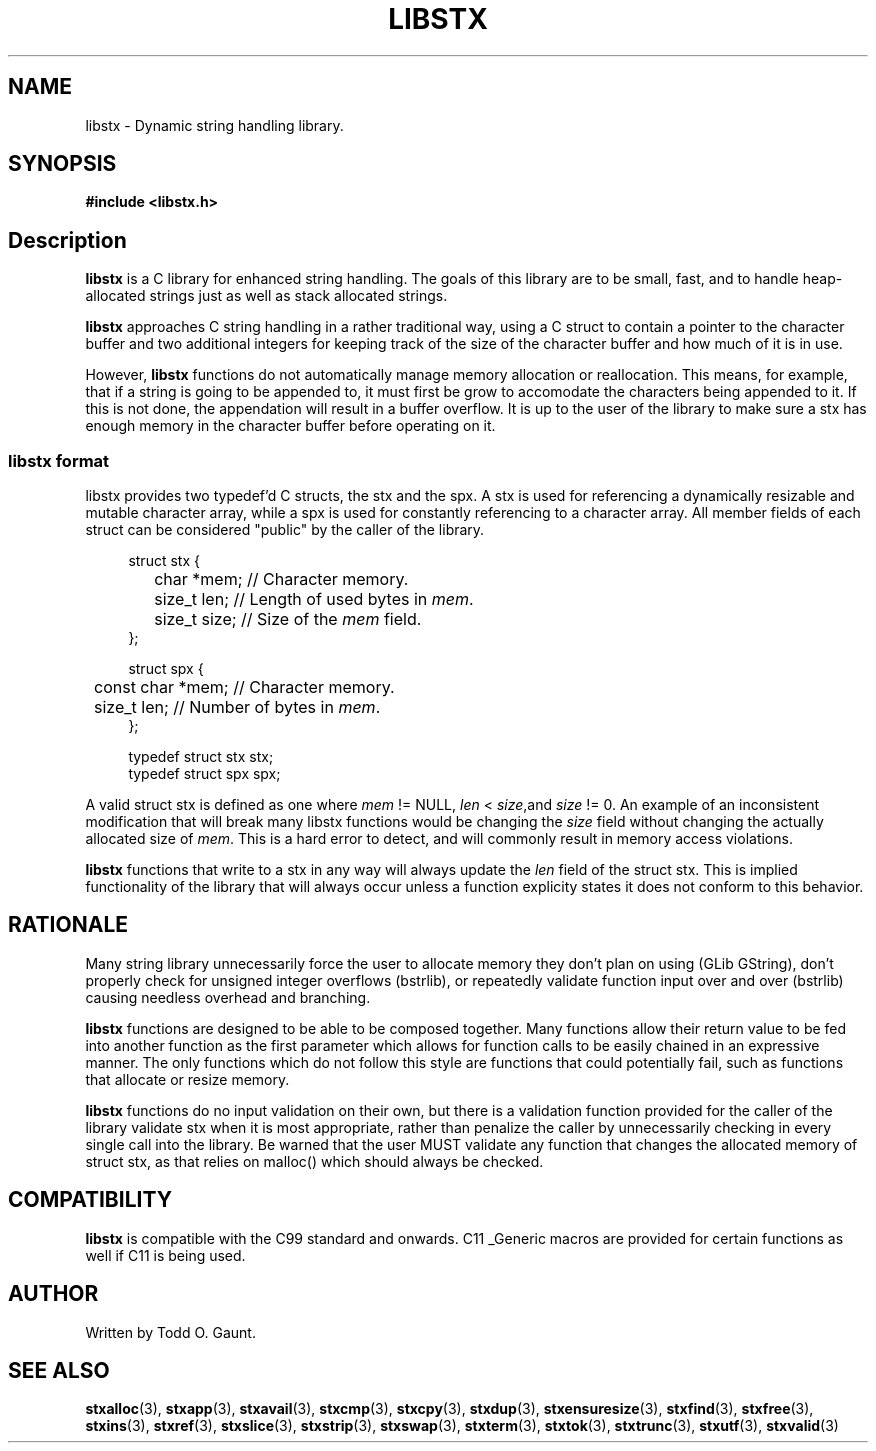 .TH LIBSTX 7 libstx
.SH NAME
libstx - Dynamic string handling library.
.SH SYNOPSIS
.B #include <libstx.h>
.SH Description
.B libstx
is a C library for enhanced string handling. The goals of this library are to be 
small, fast, and to handle heap-allocated strings just as well as stack
allocated strings.
.P
.B libstx
approaches C string handling in a rather traditional way, using a C struct to
contain a pointer to the character buffer and two additional integers for
keeping track of the size of the character buffer and how much of it is in use.
.P
However,
.B libstx
functions do not automatically manage memory allocation or reallocation. This
means, for example, that if a string is going to be appended to, it must first
be grow to accomodate the characters being appended to it. If this is not done,
the appendation will result in a buffer overflow. It is up to the user of the
library to make sure a stx has enough memory in the character buffer before
operating on it.
.SS libstx format
libstx provides two typedef'd  C structs, the stx and the spx. A stx is used for
referencing a dynamically resizable and mutable character array, while a spx 
is used for constantly referencing to a character array. All member fields of
each struct can be considered "public" by the caller of the library.
.P
.in +4n
.nf
struct stx {
	char *mem;   // Character memory.
	size_t len;  // Length of used bytes in \fImem\fP.
	size_t size; // Size of the \fImem\fP field.
};

struct spx {
	const char *mem;   // Character memory.
	size_t len;  // Number of bytes in \fImem\fP.
};

typedef struct stx stx;
typedef struct spx spx;
.fi
.in
.P
A valid struct stx is defined as one where
.I mem
!= NULL,
.I len
<
.IR size ,and
.I size
!= 0.
An example of an inconsistent modification that will break many libstx
functions would be changing the \fIsize\fP field without changing 
the actually allocated size of \fImem\fP. This is a hard error to detect, and
will commonly result in memory access violations.
.P
.B libstx
functions that write to a stx in any way will always
update the
.I len
field of the struct stx. This is implied functionality of the library that will
always occur unless a function explicity states it does not conform to this
behavior.
.SH RATIONALE
Many string library unnecessarily force the user to allocate memory they don't
plan on using (GLib GString), don't properly check for unsigned integer
overflows (bstrlib), or repeatedly validate function input over and over
(bstrlib) causing needless overhead and branching.
.P
.B libstx
functions are designed to be able to be composed together. Many functions allow
their return value to be fed into another function as the first parameter which
allows for function calls to be easily chained in an expressive manner. The only
functions which do not follow this style are functions that could potentially
fail, such as functions that allocate or resize memory.
.P
.B libstx
functions do no input validation on their own, but there is a validation
function provided for the caller of the library validate stx when it is most 
appropriate, rather than penalize the caller by unnecessarily checking in every 
single call into the library. Be warned that the user MUST validate any
function that changes the allocated memory of struct stx, as that relies on
malloc() which should always be checked.
.SH COMPATIBILITY
.B libstx
is compatible with the C99 standard and onwards. C11 _Generic macros are
provided for certain functions as well if C11 is being used.
.SH AUTHOR
Written by Todd O. Gaunt.
.SH SEE ALSO
.BR stxalloc (3),
.BR stxapp (3),
.BR stxavail (3),
.BR stxcmp (3),
.BR stxcpy (3),
.BR stxdup (3),
.BR stxensuresize (3),
.BR stxfind (3),
.BR stxfree (3),
.BR stxins (3),
.BR stxref (3),
.BR stxslice (3),
.BR stxstrip (3),
.BR stxswap (3),
.BR stxterm (3),
.BR stxtok (3),
.BR stxtrunc (3),
.BR stxutf (3),
.BR stxvalid (3)
